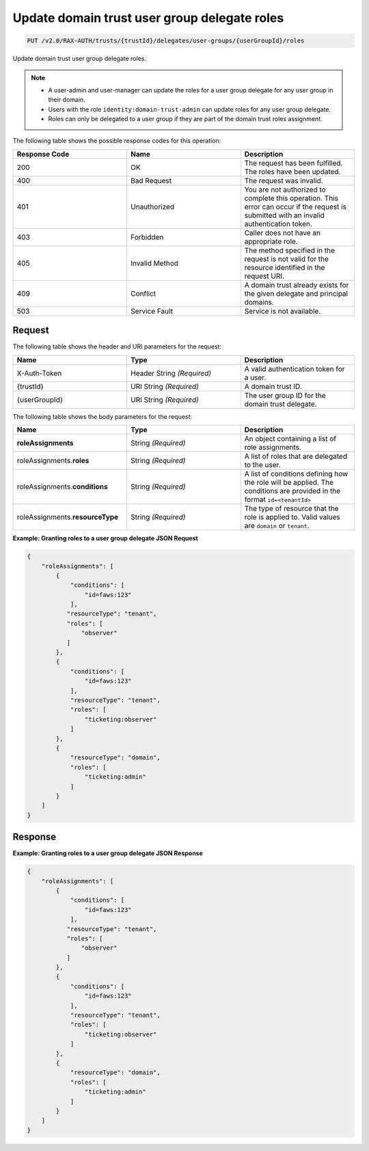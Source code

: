 .. _put-update-domain-trust-user-group-delegate-roles:

Update domain trust user group delegate roles
~~~~~~~~~~~~~~~~~~~~~~~~~~~~~~~~~~~~~~~~~~~~~

.. code::

    PUT /v2.0/RAX-AUTH/trusts/{trustId}/delegates/user-groups/{userGroupId}/roles

Update domain trust user group delegate roles.

.. note::

    - A user-admin and user-manager can update the roles for a user group delegate
      for any user group in their domain.
    - Users with the role ``identity:domain-trust-admin`` can update roles
      for any user group delegate.
    - Roles can only be delegated to a user group if they are part of the domain
      trust roles assignment.

The following table shows the possible response codes for this operation:

.. csv-table::
  :header: Response Code, Name, Description
  :widths: 2, 2, 2

  200, OK, The request has been fulfilled. The roles have been updated.
  400, Bad Request, The request was invalid.
  401, Unauthorized, You are not authorized to complete this operation. This error can occur if the request is submitted with an invalid authentication token.
  403, Forbidden, Caller does not have an appropriate role.
  405, Invalid Method, The method specified in the request is not valid for the resource identified in the request URI.
  409, Conflict, A domain trust already exists for the given delegate and principal domains.
  503, Service Fault, Service is not available.

-------
Request
-------

The following table shows the header and URI parameters for the request:

.. csv-table::
  :header: Name, Type, Description
  :widths: 2, 2, 2

  X-Auth-Token, Header String *(Required)*, A valid authentication token for a user.
  {trustId}, URI String *(Required)*, A domain trust ID.
  {userGroupId}, URI String *(Required)*, The user group ID for the domain trust delegate.

The following table shows the body parameters for the request:

.. csv-table::
  :header: Name, Type, Description
  :widths: 2, 2, 2

  **roleAssignments**, String *(Required)*, "An object containing a list of role assignments."
  roleAssignments.\ **roles**, String *(Required)*, "A list of roles that are delegated to the user."
  roleAssignments.\ **conditions**, String *(Required)*, "A list of conditions defining how the role will be applied. The conditions are provided in the format ``id=<tenantId>``"
  roleAssignments.\ **resourceType**, String *(Required)*, "The type of resource that the role is applied to. Valid values are ``domain`` or ``tenant``."

**Example: Granting roles to a user group delegate JSON Request**

.. code::

    {
        "roleAssignments": [
            {
                "conditions": [
                    "id=faws:123"
                ],
               "resourceType": "tenant",
               "roles": [
                   "observer"
               ]
            },
            {
                "conditions": [
                    "id=faws:123"
                ],
                "resourceType": "tenant",
                "roles": [
                    "ticketing:observer"
                ]
            },
            {
                "resourceType": "domain",
                "roles": [
                    "ticketing:admin"
                ]
            }
        ]
    }

--------
Response
--------

**Example: Granting roles to a user group delegate JSON Response**

.. code::

    {
        "roleAssignments": [
            {
                "conditions": [
                    "id=faws:123"
                ],
               "resourceType": "tenant",
               "roles": [
                   "observer"
               ]
            },
            {
                "conditions": [
                    "id=faws:123"
                ],
                "resourceType": "tenant",
                "roles": [
                    "ticketing:observer"
                ]
            },
            {
                "resourceType": "domain",
                "roles": [
                    "ticketing:admin"
                ]
            }
        ]
    }
